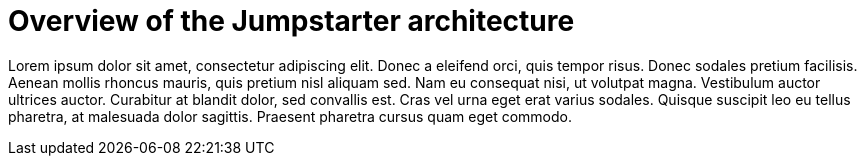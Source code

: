 = Overview of the Jumpstarter architecture

Lorem ipsum dolor sit amet, consectetur adipiscing elit. Donec a eleifend orci, quis tempor risus. Donec sodales pretium facilisis. 
Aenean mollis rhoncus mauris, quis pretium nisl aliquam sed. Nam eu consequat nisi, ut volutpat magna. Vestibulum auctor ultrices auctor. 
Curabitur at blandit dolor, sed convallis est. Cras vel urna eget erat varius sodales. Quisque suscipit leo eu tellus pharetra, at malesuada dolor sagittis. 
Praesent pharetra cursus quam eget commodo.
